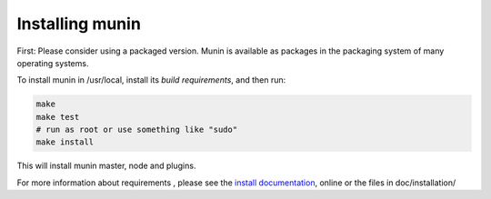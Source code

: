 ==================
 Installing munin
==================

First: Please consider using a packaged version.  Munin is available
as packages in the packaging system of many operating systems.


To install munin in /usr/local, install its `build requirements`, and
then run:

.. code-block:: bash

   make
   make test
   # run as root or use something like "sudo"
   make install


This will install munin master, node and plugins.

For more information about requirements , please see the `install
documentation`_, online or the files in doc/installation/

.. _`build requirements`: http://guide.munin-monitoring.org/en/latest/installation/prerequisites.html
.. _`install documentation`: http://guide.munin-monitoring.org/en/latest/installation/
